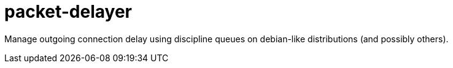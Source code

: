 = packet-delayer

Manage outgoing connection delay using discipline queues on debian-like distributions (and possibly others).

